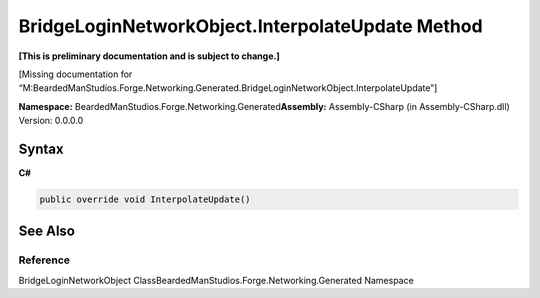 BridgeLoginNetworkObject.InterpolateUpdate Method
=================================================

**[This is preliminary documentation and is subject to change.]**

[Missing documentation for
“M:BeardedManStudios.Forge.Networking.Generated.BridgeLoginNetworkObject.InterpolateUpdate”]

**Namespace:** BeardedManStudios.Forge.Networking.Generated\ **Assembly:** Assembly-CSharp
(in Assembly-CSharp.dll) Version: 0.0.0.0

Syntax
------

**C#**\ 

.. code:: c#

   public override void InterpolateUpdate()

See Also
--------

Reference
~~~~~~~~~

BridgeLoginNetworkObject
ClassBeardedManStudios.Forge.Networking.Generated Namespace

